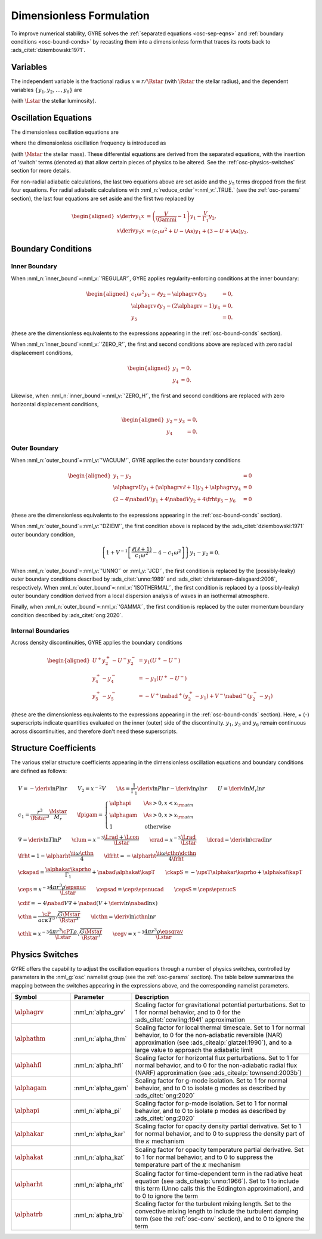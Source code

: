 .. _osc-dimless-form:

Dimensionless Formulation
=========================

To improve numerical stability, GYRE solves the :ref:`separated
equations <osc-sep-eqns>` and :ref:`boundary conditions
<osc-bound-conds>` by recasting them into a dimensionless form that
traces its roots back to :ads_citet:`dziembowski:1971`.

.. _osc-dimless-vars:

Variables
---------

The independent variable is the fractional radius :math:`x \equiv r/\Rstar`
(with :math:`\Rstar` the stellar radius), and the dependent variables
:math:`\{y_{1},y_{2},\ldots,y_{6}\}` are

.. math::
   :label: e:dimless-vars

   \begin{aligned}
   y_{1} &= x^{2 - \ell}\, \frac{\txir}{r}, \\
   y_{2} &= x^{2-\ell}\, \frac{\tP'}{\rho g r}, \\
   y_{3} &= x^{2-\ell}\, \frac{\tPhi'}{gr}, \\
   y_{4} &= x^{2-\ell}\, \frac{1}{g} \deriv{\tPhi'}{r}, \\
   y_{5} &= x^{2-\ell}\, \frac{\delta \tS}{\cP}, \\
   y_{6} &= x^{-1-\ell}\, \frac{\delta \tLrad}{\Lstar}
   \end{aligned}

(with :math:`\Lstar` the stellar luminosity).
   
.. _osc-dimless-eqns:

Oscillation Equations
---------------------

The dimensionless oscillation equations are

.. math::
   :label: e:dimless-eqns

   \begin{aligned}
   x \deriv{y_{1}}{x} &=
   \left( \frac{V}{\Gammi} - 1 - \ell \right) y_{1} +
   \left( \frac{\ell(\ell+1)}{c_{1} \omega^{2}} - \alphagam \frac{V}{\Gammi} \right) y_{2} +
   \alphagrv \frac{\ell(\ell+1)}{c_{1} \omega^{2}} y_{3} +
   \upsT \, y_{5}, \\
   %
   x \deriv{y_{2}}{x} &=
   \left( c_{1} \omega^{2} - \fpigam \As \right) y_{1} +
   \left( 3 - U + \As - \ell \right) y_{2} -
   \alphagrv y_{4} +
   \upsT \, y_{5}, \\
   %
   x \deriv{y_{3}}{x} &= 
   \alphagrv \left( 3 - U - \ell \right) y_{3} +
   \alphagrv y_{4} \\
   %
   x \deriv{y_{4}}{x} &=
   \alphagrv \As U y_{1} +
   \alphagrv \frac{V}{\Gammi} U y_{2} +
   \alphagrv \ell(\ell+1) y_{3} -
   \alphagrv (U + \ell - 2) y_{4}
   - \alphagrv \upsT \, U y_{5}, \\
   %
   x \deriv{y_{5}}{x} &= 
   \frac{V}{\frht} \left[ \nabad (U - c_{1}\omega^{2}) - 4 (\nabad - \nabla) + \ckapad V \nabla + \cdif \right] y_{1} + \mbox{} \\
   &
   \frac{V}{\frht} \left[ \frac{\ell(\ell+1)}{c_{1} \omega^{2}} (\nabad - \nabla) - \ckapad V \nabla - \cdif \right] y_{2} + \mbox{} \\
   &
   \alphagrv \frac{V}{\frht} \left[ \frac{\ell(\ell+1)}{c_{1} \omega^{2}} (\nabad - \nabla) \right] y_{3} +
   \alphagrv \frac{V \nabad}{\frht} y_{4} + \mbox{} \\
   &
   \left[ \frac{V \nabla}{\frht} (4 \frht - \ckapS) + \dfrht + 2 - \ell \right] y_{5} -
   \frac{V \nabla}{\frht \crad} y_{6} \\
   %
   x \deriv{y_{6}}{x} &=
   \left[ \alphahfl \ell(\ell+1) \left( \frac{\nabad}{\nabla} - 1 \right) \crad - V \cepsad - \alphaegv \cegv \nabad V \right] y_{1} + \mbox{} \\
   &
   \left[ V \cepsad - \ell(\ell+1) \crad \left( \alphahfl \frac{\nabad}{\nabla} - \frac{3 + \dcrad}{c_{1}\omega^{2}} \right) + \alphaegv \cegv \nabad V \right] y_{2} + \mbox{} \\
   &
   \alphagrv \left[ \ell(\ell+1) \crad \frac{3 + \dcrad}{c_{1}\omega^{2}} \right] y_{3} + \mbox{} \\
   &
   \left[ \cepsS - \alphahfl \frac{\ell(\ell+1)\crad}{\nabla V} + \ii \alphathm \omega \cthk + \alphaegv \cegv \right] y_{5} -
   \left[ 1 + \ell \right] y_{6},
   \end{aligned}

where the dimensionless oscillation frequency is introduced as

.. math::
   :label: e:omega

   \omega \equiv \sqrt{\frac{\Rstar^{3}}{G\Mstar}}\sigma

(with :math:`\Mstar` the stellar mass). These differential equations are
derived from the separated equations, with the insertion of 'switch'
terms (denoted :math:`\alpha`) that allow certain pieces of physics to
be altered. See the :ref:`osc-physics-switches` section for more
details.

For non-radial adiabatic calculations, the last two equations above
are set aside and the :math:`y_{5}` terms dropped from the first four
equations. For radial adiabatic calculations with
:nml_n:`reduce_order`\ =\ :nml_v:`.TRUE.` (see the :ref:`osc-params`
section), the last four equations are set aside and the first two
replaced by

.. math::

   \begin{aligned}
   x \deriv{y_{1}}{x} &=
   \left( \frac{V}{\Gammi} - 1 \right) y_{1} - \frac{V}{\Gamma_{1}} y_{2}, \\
   %
   x \deriv{y_{2}}{x} &= 
   \left( c_{1} \omega^{2} + U - \As \right) y_{1} + \left( 3 - U + \As \right) y_{2}.
   \end{aligned}

.. _osc-dimless-bc:

Boundary Conditions
-------------------

Inner Boundary
^^^^^^^^^^^^^^

When :nml_n:`inner_bound`\ =\ :nml_v:`'REGULAR'`, GYRE applies
regularity-enforcing conditions at the inner boundary:

.. math::

   \begin{aligned}
   c_{1} \omega^{2} y_{1} - \ell y_{2} - \alphagrv \ell y_{3} &= 0, \\
   \alphagrv \ell y_{3} - (2\alphagrv - 1) y_{4} &= 0, \\
   y_{5} &= 0.
   \end{aligned}

(these are the dimensionless equivalents to the expressions appearing
in the :ref:`osc-bound-conds` section).

When :nml_n:`inner_bound`\ =\ :nml_v:`'ZERO_R'`, the first and second
conditions above are replaced with zero radial displacement
conditions,

.. math::
   
   \begin{aligned}
   y_{1} &= 0, \\
   y_{4} &= 0.
   \end{aligned}

Likewise, when :nml_n:`inner_bound`\ =\ :nml_v:`'ZERO_H'`, the first and
second conditions are replaced with zero horizontal displacement
conditions,

.. math::

   \begin{aligned}
   y_{2} - y_{3} &= 0, \\
   y_{4} &= 0.
   \end{aligned}

Outer Boundary
^^^^^^^^^^^^^^

When :nml_n:`outer_bound`\ =\ :nml_v:`'VACUUM'`, GYRE applies the
outer boundary conditions

.. math::

   \begin{aligned}
   y_{1} - y_{2} &= 0 \\
   \alphagrv U y_{1} + (\alphagrv \ell + 1) y_{3} + \alphagrv y_{4} &= 0 \\
   (2 - 4\nabad V) y_{1} + 4 \nabad V y_{2} + 4 \frht y_{5} - y_{6} &= 0
   \end{aligned}

(these are the dimensionless equivalents to the expressions appearing
in the :ref:`osc-bound-conds` section).

When :nml_n:`outer_bound`\ =\ :nml_v:`'DZIEM'`, the first condition
above is replaced by the :ads_citet:`dziembowski:1971` outer boundary condition,

.. math::

   \left\{ 1 + V^{-1} \left[ \frac{\ell(\ell+1)}{c_{1} \omega^{2}} - 4 - c_{1} \omega^{2} \right] \right\} y_{1} -
   y_{2} = 0.
   
When :nml_n:`outer_bound`\ =\ :nml_v:`'UNNO'` or :nml_v:`'JCD'`, the
first condition is replaced by the (possibly-leaky) outer boundary
conditions described by :ads_citet:`unno:1989` and
:ads_citet:`christensen-dalsgaard:2008`, respectively. When
:nml_n:`outer_bound`\ =\ :nml_v:`'ISOTHERMAL'`, the first condition is
replaced by a (possibly-leaky) outer boundary condition derived from a
local dispersion analysis of waves in an isothermal atmosphere.

Finally, when :nml_n:`outer_bound`\ =\ :nml_v:`'GAMMA'`, the first
condition is replaced by the outer momentum boundary condition
described by :ads_citet:`ong:2020`.

Internal Boundaries
^^^^^^^^^^^^^^^^^^^

Across density discontinuities, GYRE applies the boundary conditions

.. math::
   
   \begin{aligned}
   U^{+} y_{2}^{+} - U^{-} y_{2}^{-} &= y_{1} (U^{+} - U^{-}) \\
   y_{4}^{+} - y_{4}^{-} &= -y_{1} (U^{+} - U^{-}) \\
   y_{5}^{+} - y_{5}^{-} &= - V^{+} \nabad^{+} (y_{2}^{+} - y_{1}) +
   V^{-} \nabad^{-} (y_{2}^{-} - y_{1})
   \end{aligned}

(these are the dimensionless equivalents to the expressions appearing
in the :ref:`osc-bound-conds` section). Here, + (-) superscripts
indicate quantities evaluated on the inner (outer) side of the
discontinuity. :math:`y_{1}`, :math:`y_{3}` and :math:`y_{6}` remain
continuous across discontinuities, and therefore don't need these
superscripts.

.. _osc-struct-coeffs:

Structure Coefficients
----------------------

The various stellar structure coefficients appearing in the
dimensionless oscillation equations and boundary conditions are
defined as follows:

.. math::

   \begin{gathered}
   V = -\deriv{\ln P}{\ln r} \qquad
   V_{2} = x^{-2} V \qquad
   \As = \frac{1}{\Gamma_{1}} \deriv{\ln P}{\ln r} - \deriv{\ln \rho}{\ln r} \qquad
   U = \deriv{\ln M_{r}}{\ln r} \\
   %
   c_1 = \frac{r^{3}}{\Rstar^{3}} \frac{\Mstar}{M_{r}} \qquad
   \fpigam =
   \begin{cases}
   \alphapi & \As > 0, x < x_{\rm atm} \\
   \alphagam & \As > 0, x > x_{\rm atm} \\
   1 & \text{otherwise}
   \end{cases}\\
   %
   \nabla = \deriv{\ln T}{\ln P} \qquad
   \clum = x^{-3} \frac{\Lrad+\Lcon}{\Lstar} \qquad
   \crad = x^{-3} \frac{\Lrad}{\Lstar} \qquad
   \dcrad = \deriv{\ln \crad}{\ln r} \\
   %
   \frht = 1 - \alpharht \frac{\ii \omega \cthn}{4} \qquad
   \dfrht = - \alpharht \frac{\ii \omega \cthn \dcthn}{4 \frht} \\
   %
   \ckapad = \frac{\alphakar \kaprho}{\Gamma_{1}} + \nabad \alphakat \kapT \qquad
   \ckapS = - \upsT \alphakar \kaprho + \alphakat \kapT \\
   %
   \ceps = x^{-3} \frac{4\pi r^{3} \rho \epsnuc}{\Lstar} \qquad
   \cepsad = \ceps \epsnucad \qquad
   \cepsS = \ceps \epsnucS \\
   %
   \cdif = - 4 \nabad V \nabla + \nabad \left(V + \deriv{\ln \nabad}{\ln x} \right) \\
   %
   \cthn = \frac{\cP}{a c \kappa T^{3}} \sqrt{\frac{G\Mstar}{\Rstar^{3}}} \qquad
   \dcthn = \deriv{\ln \cthn}{\ln r} \\
   %
   \cthk = x^{-3} \frac{4\pi r^{3} \cP T \rho}{\Lstar} \sqrt{\frac{G\Mstar}{\Rstar^{3}}} \qquad
   \cegv = x^{-3} \frac{4\pi r^{3} \rho \epsgrav}{\Lstar}
   \end{gathered}

.. _osc-physics-switches:

Physics Switches
----------------

GYRE offers the capability to adjust the oscillation equations through
a number of physics switches, controlled by parameters in the
:nml_g:`osc` namelist group (see the :ref:`osc-params` section). The
table below summarizes the mapping between the switches appearing in
the expressions above, and the corresponding namelist parameters.

.. list-table::
   :widths: 20 20 60
   :header-rows: 1

   * - Symbol
     - Parameter
     - Description
   * - :math:`\alphagrv`
     - :nml_n:`alpha_grv`
     - Scaling factor for gravitational potential perturbations. Set to 1
       for normal behavior, and to 0 for the :ads_citet:`cowling:1941`
       approximation
   * - :math:`\alphathm`
     - :nml_n:`alpha_thm`
     - Scaling factor for local thermal timescale. Set to 1 for normal
       behavior, to 0 for the non-adiabatic reversible (NAR) approximation
       (see :ads_citealp:`glatzel:1990`), and to a large value to approach
       the adiabatic limit
   * - :math:`\alphahfl`
     - :nml_n:`alpha_hfl`
     - Scaling factor for horizontal flux perturbations. Set to 1 for
       normal behavior, and to 0 for the non-adiabatic radial flux (NARF)
       approximation (see :ads_citealp:`townsend:2003b`)
   * - :math:`\alphagam`
     - :nml_n:`alpha_gam`
     - Scaling factor for g-mode isolation. Set to 1 for normal behavior,
       and to 0 to isolate g modes as described by :ads_citet:`ong:2020`
   * - :math:`\alphapi`
     - :nml_n:`alpha_pi`
     - Scaling factor for p-mode isolation. Set to 1 for normal behavior,
       and to 0 to isolate p modes as described by :ads_citet:`ong:2020`
   * - :math:`\alphakar`
     - :nml_n:`alpha_kar`
     - Scaling factor for opacity density partial derivative. Set to 1 for normal
       behavior, and to 0 to suppress the density part of the :math:`\kappa` mechanism
   * - :math:`\alphakat`
     - :nml_n:`alpha_kat`
     - Scaling factor for opacity temperature partial derivative. Set to 1 for normal
       behavior, and to 0 to suppress the temperature part of the :math:`\kappa` mechanism
   * - :math:`\alpharht`
     - :nml_n:`alpha_rht`
     - Scaling factor for time-dependent term in the radiative heat
       equation (see :ads_citealp:`unno:1966`). Set to 1 to include this
       term (Unno calls this the Eddington approximation), and to 0 to
       ignore the term
   * - :math:`\alphatrb`
     - :nml_n:`alpha_trb`
     - Scaling factor for the turbulent mixing length. Set to the
       convective mixing length to include the turbulent damping term
       (see the :ref:`osc-conv` section), and to 0 to ignore the term
